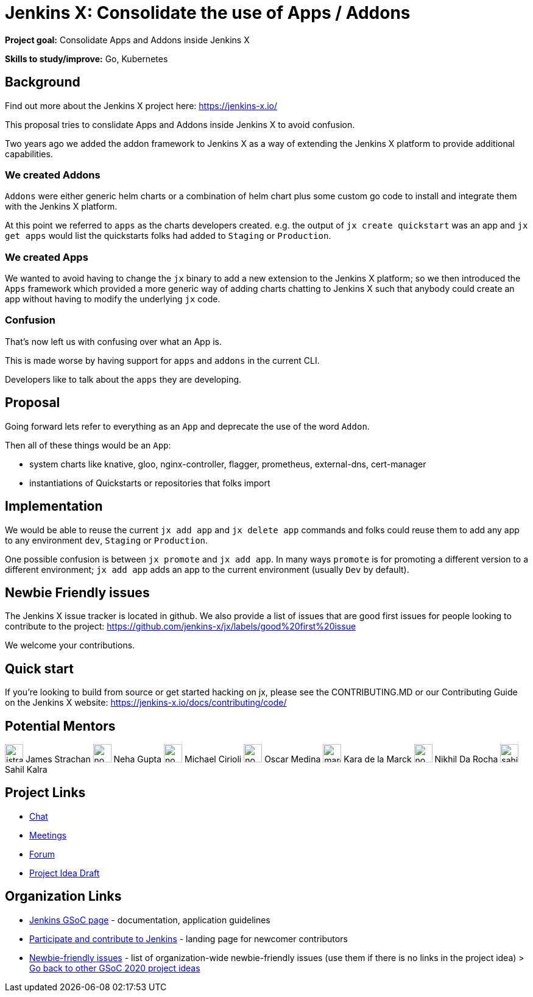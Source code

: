 = Jenkins X: Consolidate the use of Apps / Addons

*Project goal:* Consolidate Apps and Addons inside Jenkins X

*Skills to study/improve:* Go, Kubernetes

== Background

Find out more about the Jenkins X project here: https://jenkins-x.io/

This proposal tries to conslidate Apps and Addons inside Jenkins X to avoid confusion.

Two years ago we added the addon framework to Jenkins X as a way of extending the Jenkins X platform to provide additional capabilities. 

=== We created Addons

 
`Addons` were either generic helm charts or a combination of helm chart plus some custom go code to install and integrate them with the Jenkins X platform.

At this point we referred to `apps` as the charts developers created. e.g. the output of `jx create quickstart` was an app and `jx get apps` would list the quickstarts folks had added to `Staging` or `Production`.

=== We created Apps 

We wanted to avoid having to change the `jx` binary to add a new extension to the Jenkins X platform; so we then introduced the `Apps` framework which provided a more generic way of adding charts chatting to Jenkins X such that anybody could create an app without having to modify the underlying `jx` code.
 

=== Confusion

That's now left us with confusing over what an App is.

This is made worse by having support for `apps` and `addons` in the current CLI.

Developers like to talk about the `apps` they are developing. 


== Proposal

Going forward lets refer to everything as an `App` and deprecate the use of the word `Addon`. 

Then all of these things would be an `App`:

* system charts like knative, gloo, nginx-controller, flagger, prometheus, external-dns, cert-manager
* instantiations of Quickstarts or repositories that folks import

== Implementation

We would be able to reuse the current `jx add app` and `jx delete app` commands and folks could reuse them to add any app to any environment `dev`, `Staging` or `Production`.

One possible confusion is between `jx promote` and `jx add app`. In many ways `promote` is for promoting a different version to a different environment; `jx add app` adds an app to the current environment (usually `Dev` by default).

== Newbie Friendly issues

The Jenkins X issue tracker is located in github. We also provide a list of issues that are good first issues for people looking to contribute to the project: https://github.com/jenkins-x/jx/labels/good%20first%20issue

We welcome your contributions.

== Quick start

If you're looking to build from source or get started hacking on jx, please see the CONTRIBUTING.MD or our Contributing Guide on the Jenkins X website: https://jenkins-x.io/docs/contributing/code/

== Potential Mentors 

[.avatar]
image:images:ROOT:avatars/jstrachan.jpeg[,width=30,height=30] James Strachan
image:images:ROOT:avatars/no_image.svg[,width=30,height=30] Neha Gupta
image:images:ROOT:avatars/no_image.svg[,width=30,height=30] Michael Cirioli
image:images:ROOT:avatars/no_image.svg[,width=30,height=30] Oscar Medina
image:images:ROOT:avatars/marckk.jpg[,width=30,height=30] Kara de la Marck
image:images:ROOT:avatars/no_image.svg[,width=30,height=30] Nikhil Da Rocha
image:images:ROOT:avatars/sahilrkalra.png[,width=30,height=30] Sahil Kalra

== Project Links 

* https://jenkins-x.io/community/#slack[Chat]
* xref:gsoc:index.adoc#office-hours[Meetings]
* https://community.jenkins.io/c/contributing/gsoc[Forum]
* https://github.com/jenkins-x/enhancements/blob/master/proposals/1/README.md[Project Idea Draft]

== Organization Links 

* xref:gsoc:index.adoc[Jenkins GSoC page] - documentation, application guidelines
* xref:community:ROOT:index.adoc[Participate and contribute to Jenkins] - landing page for newcomer contributors
* https://issues.jenkins.io/issues/?jql=project%20%3D%20JENKINS%20AND%20status%20in%20(Open%2C%20%22In%20Progress%22%2C%20Reopened)%20AND%20labels%20%3D%20newbie-friendly%20[Newbie-friendly issues] - list of organization-wide newbie-friendly issues (use them if there is no links in the project idea)
> xref:2020/project-ideas.adoc[Go back to other GSoC 2020 project ideas]